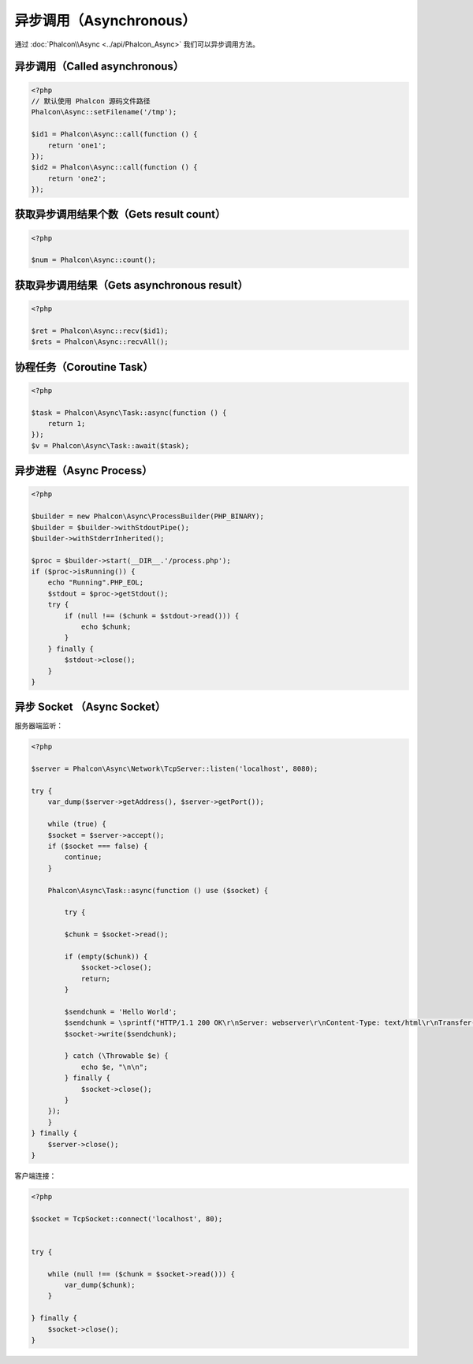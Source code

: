 异步调用（Asynchronous）
========================
通过 :doc:`Phalcon\\Async <../api/Phalcon_Async>` 我们可以异步调用方法。

异步调用（Called asynchronous）
-------------------------------
.. code-block:: php

    <?php
    // 默认使用 Phalcon 源码文件路径
    Phalcon\Async::setFilename('/tmp');

    $id1 = Phalcon\Async::call(function () {
        return 'one1';
    });
    $id2 = Phalcon\Async::call(function () {
        return 'one2';
    });

获取异步调用结果个数（Gets result count）
-----------------------------------------
.. code-block:: php

    <?php

    $num = Phalcon\Async::count();

获取异步调用结果（Gets asynchronous result）
--------------------------------------------
.. code-block:: php

    <?php

    $ret = Phalcon\Async::recv($id1);
    $rets = Phalcon\Async::recvAll();

协程任务（Coroutine Task）
--------------------------
.. code-block:: php

    <?php

    $task = Phalcon\Async\Task::async(function () {
        return 1;
    });
    $v = Phalcon\Async\Task::await($task);

异步进程（Async Process）
-------------------------

.. code-block:: php

    <?php

    $builder = new Phalcon\Async\ProcessBuilder(PHP_BINARY);
    $builder = $builder->withStdoutPipe();
    $builder->withStderrInherited();

    $proc = $builder->start(__DIR__.'/process.php');
    if ($proc->isRunning()) {
        echo "Running".PHP_EOL;
        $stdout = $proc->getStdout();
        try {
            if (null !== ($chunk = $stdout->read())) {
                echo $chunk;
            }
        } finally {
            $stdout->close();
        }
    }

异步 Socket （Async Socket）
----------------------------

服务器端监听：

.. code-block:: php

    <?php

    $server = Phalcon\Async\Network\TcpServer::listen('localhost', 8080);

    try {
        var_dump($server->getAddress(), $server->getPort());

        while (true) {
        $socket = $server->accept();
        if ($socket === false) {
            continue;
        }

        Phalcon\Async\Task::async(function () use ($socket) {

            try {

            $chunk = $socket->read();

            if (empty($chunk)) {
                $socket->close();
                return;
            }

            $sendchunk = 'Hello World';
            $sendchunk = \sprintf("HTTP/1.1 200 OK\r\nServer: webserver\r\nContent-Type: text/html\r\nTransfer-Encoding: chunked\r\nConnection: close\r\n\r\n%x\r\n%s\r\n0\r\n\r\n", \strlen($sendchunk), $sendchunk);
            $socket->write($sendchunk);

            } catch (\Throwable $e) {
                echo $e, "\n\n";
            } finally {
                $socket->close();
            }
        });
        }
    } finally {
        $server->close();
    }

客户端连接：

.. code-block:: php

    <?php

    $socket = TcpSocket::connect('localhost', 80);


    try {
        
        while (null !== ($chunk = $socket->read())) {
            var_dump($chunk);
        }

    } finally {
        $socket->close();
    }
